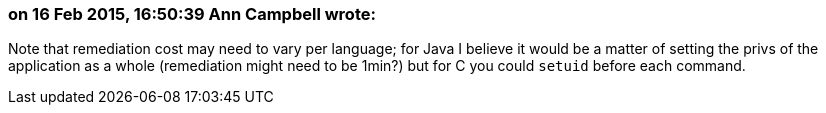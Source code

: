 === on 16 Feb 2015, 16:50:39 Ann Campbell wrote:
Note that remediation cost may need to vary per language; for Java I believe it would be a matter of setting the privs of the application as a whole (remediation might need to be 1min?) but for C you could ``++setuid++`` before each command.

